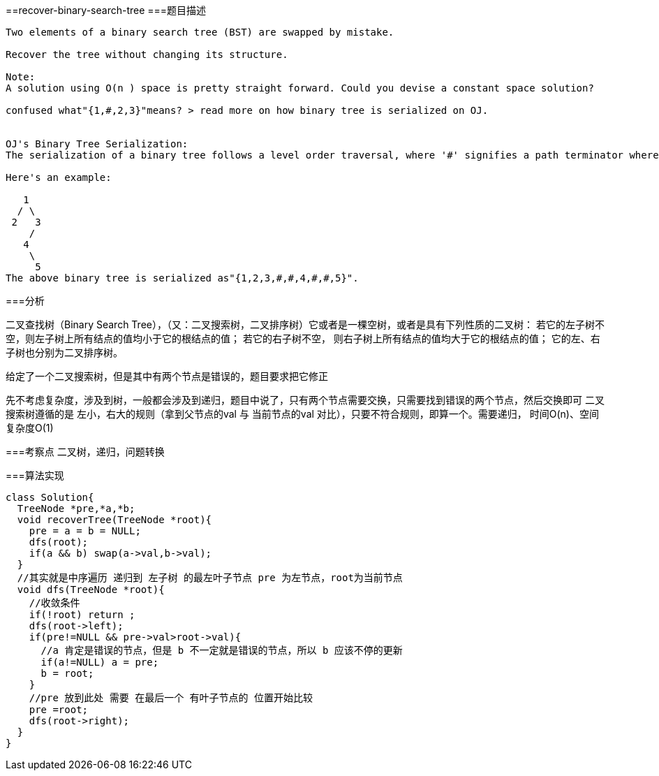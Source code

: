 ==recover-binary-search-tree
===题目描述
----
Two elements of a binary search tree (BST) are swapped by mistake.

Recover the tree without changing its structure.

Note:
A solution using O(n ) space is pretty straight forward. Could you devise a constant space solution?

confused what"{1,#,2,3}"means? > read more on how binary tree is serialized on OJ.


OJ's Binary Tree Serialization:
The serialization of a binary tree follows a level order traversal, where '#' signifies a path terminator where no node exists below.

Here's an example:

   1
  / \
 2   3
    /
   4
    \
     5
The above binary tree is serialized as"{1,2,3,#,#,4,#,#,5}".
----
===分析

二叉查找树（Binary Search Tree），（又：二叉搜索树，二叉排序树）它或者是一棵空树，或者是具有下列性质的二叉树：
若它的左子树不空，则左子树上所有结点的值均小于它的根结点的值； 若它的右子树不空，
则右子树上所有结点的值均大于它的根结点的值； 它的左、右子树也分别为二叉排序树。

给定了一个二叉搜索树，但是其中有两个节点是错误的，题目要求把它修正

先不考虑复杂度，涉及到树，一般都会涉及到递归，题目中说了，只有两个节点需要交换，只需要找到错误的两个节点，然后交换即可
二叉搜索树遵循的是 左小，右大的规则（拿到父节点的val 与 当前节点的val 对比），只要不符合规则，即算一个。需要递归，
时间O(n)、空间复杂度O(1)

===考察点
二叉树，递归，问题转换

===算法实现
----
class Solution{
  TreeNode *pre,*a,*b;
  void recoverTree(TreeNode *root){
    pre = a = b = NULL;
    dfs(root);
    if(a && b) swap(a->val,b->val);
  }
  //其实就是中序遍历 递归到 左子树 的最左叶子节点 pre 为左节点，root为当前节点
  void dfs(TreeNode *root){
    //收敛条件
    if(!root) return ;
    dfs(root->left);
    if(pre!=NULL && pre->val>root->val){
      //a 肯定是错误的节点，但是 b 不一定就是错误的节点，所以 b 应该不停的更新
      if(a!=NULL) a = pre;
      b = root;
    }
    //pre 放到此处 需要 在最后一个 有叶子节点的 位置开始比较
    pre =root;
    dfs(root->right);
  }
}
----
